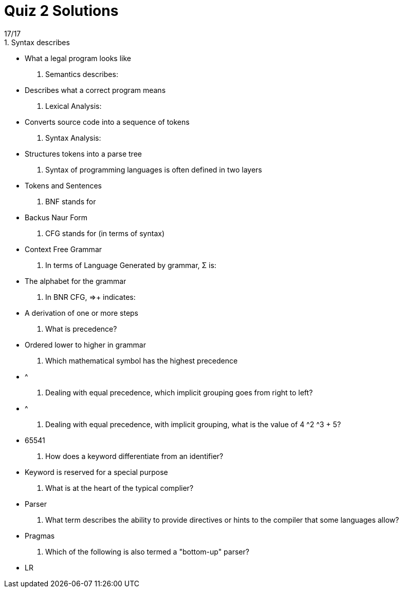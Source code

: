 = Quiz 2 Solutions
17/17
1. Syntax describes:
** What a legal program looks like
2. Semantics describes:
** Describes what a correct program means
3. Lexical Analysis:
** Converts source code into a sequence of tokens
4. Syntax Analysis:
** Structures tokens into a parse tree
5. Syntax of programming languages is often defined in two layers
** Tokens and Sentences
6. BNF stands for
** Backus Naur Form
7. CFG stands for (in terms of syntax)
** Context Free Grammar
8. In terms of Language Generated by grammar, Σ is:
** The alphabet for the grammar
9. In BNR CFG, ⇒+ indicates:
** A derivation of one or more steps
10. What is precedence?
** Ordered lower to higher in grammar
11. Which mathematical symbol has the highest precedence
** ^
12. Dealing with equal precedence, which implicit grouping goes from right to left?
** ^
13. Dealing with equal precedence, with implicit grouping, what is the value of 4 ^2 ^3 + 5?
** 65541
14. How does a keyword differentiate from an identifier?
** Keyword is reserved for a special purpose
15. What is at the heart of the typical complier?
** Parser
16. What term describes the ability to provide directives or hints to the compiler that some languages allow?
** Pragmas
17. Which of the following is also termed a "bottom-up" parser?
** LR
